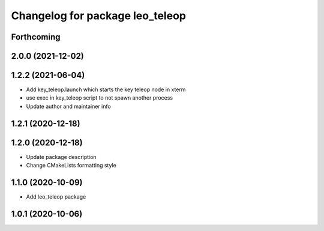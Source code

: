 ^^^^^^^^^^^^^^^^^^^^^^^^^^^^^^^^
Changelog for package leo_teleop
^^^^^^^^^^^^^^^^^^^^^^^^^^^^^^^^

Forthcoming
-----------

2.0.0 (2021-12-02)
------------------

1.2.2 (2021-06-04)
------------------
* Add key_teleop.launch which starts the key teleop node in xterm
* use exec in key_teleop script to not spawn another process
* Update author and maintainer info

1.2.1 (2020-12-18)
------------------

1.2.0 (2020-12-18)
------------------
* Update package description
* Change CMakeLists formatting style

1.1.0 (2020-10-09)
------------------
* Add leo_teleop package

1.0.1 (2020-10-06)
------------------
